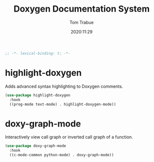 #+title:    Doxygen Documentation System
#+author:   Tom Trabue
#+email:    tom.trabue@gmail.com
#+date:     2020:11:29
#+property: header-args:emacs-lisp :lexical t
#+tags: doxygen comment documentation



#+begin_src emacs-lisp :tangle yes
;; -*- lexical-binding: t; -*-

#+end_src

* highlight-doxygen
  Adds advanced syntax highlighting to Doxygen comments.

#+begin_src emacs-lisp :tangle yes
  (use-package highlight-doxygen
    :hook
    ((prog-mode text-mode) . highlight-doxygen-mode))
#+end_src

* doxy-graph-mode
  Interactively view call graph or inverted call graph of a function.

#+begin_src emacs-lisp :tangle yes
  (use-package doxy-graph-mode
    :hook
    ((c-mode-common python-mode) . doxy-graph-mode))
#+end_src
